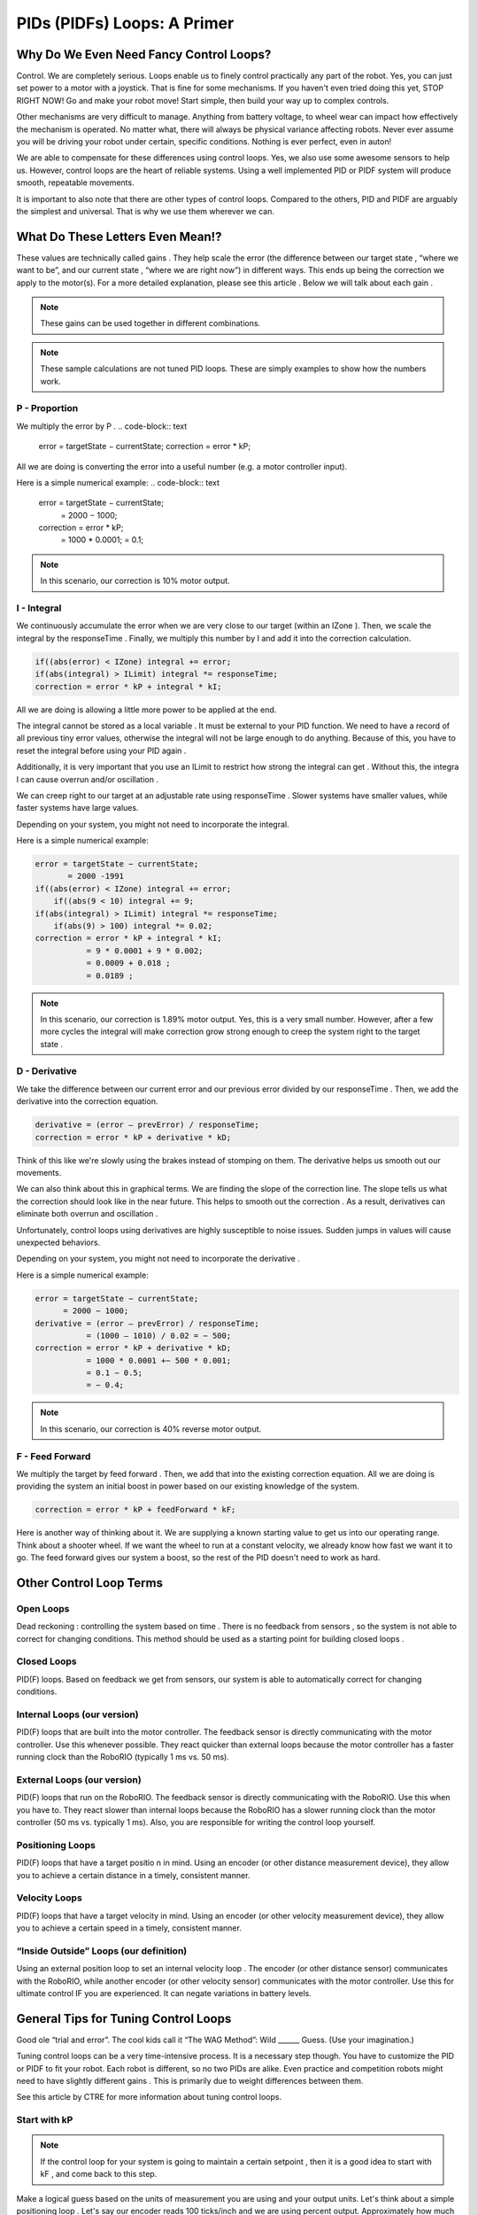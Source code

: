 PIDs (PIDFs) Loops: A Primer
===============================

Why Do We Even Need Fancy Control Loops?
------------------------------------------
Control. We are completely serious. Loops enable us to finely control practically any part of the
robot. Yes, you can just set power to a motor with a joystick. That is fine for some mechanisms. If
you haven't even tried doing this yet, STOP RIGHT NOW! Go and make your robot move! Start simple,
then build your way up to complex controls.

Other mechanisms are very difficult to manage. Anything from battery voltage, to wheel wear can
impact how effectively the mechanism is operated. No matter what, there will always be physical
variance affecting robots. Never ever assume you will be driving your robot under certain, specific
conditions. Nothing is ever perfect, even in auton!

We are able to compensate for these differences using control loops. Yes, we also use some
awesome sensors to help us. However, control loops are the heart of reliable systems. Using a well
implemented PID or PIDF system will produce smooth, repeatable movements.

It is important to also note that there are other types of control loops. Compared to the others, PID
and PIDF are arguably the simplest and universal. That is why we use them wherever we can.

What Do These Letters Even Mean!?
-----------------------------------
These values are technically called gains . They help scale the error (the difference between our
target state , “where we want to be”, and our current state , “where we are right now”) in different
ways. This ends up being the correction we apply to the motor(s). For a more detailed explanation,
please see this article . Below we will talk about each gain .

.. note:: These gains can be used together in different combinations.
.. note:: These sample calculations are not tuned PID loops. These are simply examples to show how the numbers work.

P - Proportion
+++++++++++++++++
We multiply the error by P .
.. code-block:: text

    error = targetState − currentState;
    correction = error * kP;

All we are doing is converting the error into a useful number (e.g. a motor controller input).

Here is a simple numerical example:
.. code-block:: text

    error = targetState − currentState;
        = 2000 − 1000;
    correction = error * kP;
                = 1000 * 0.0001;
                = 0.1;

.. note:: In this scenario, our correction is 10% motor output.

I - Integral
+++++++++++++++
We continuously accumulate the error when we are very close to our target (within an
IZone ). Then, we scale the integral by the responseTime . Finally, we multiply this number by
I and add it into the correction calculation.

.. code-block:: text

    if((abs(error) < IZone) integral += error;
    if(abs(integral) > ILimit) integral *= responseTime;
    correction = error * kP + integral * kI;

All we are doing is allowing a little more power to be applied at the end.

The integral cannot be stored as a local variable . It must be external to your PID function. We
need to have a record of all previous tiny error values, otherwise the integral will not be
large enough to do anything. Because of this, you have to reset the integral before using
your PID again .

Additionally, it is very important that you use an ILimit to restrict how strong the integral can
get . Without this, the integra l can cause overrun and/or oscillation .

We can creep right to our target at an adjustable rate using responseTime . Slower systems
have smaller values, while faster systems have large values.

Depending on your system, you might not need to incorporate the integral.

Here is a simple numerical example:

.. code-block:: text

    error = targetState − currentState;
           = 2000 -1991
    if((abs(error) < IZone) integral += error;
        if((abs(9 < 10) integral += 9;
    if(abs(integral) > ILimit) integral *= responseTime;
        if(abs(9) > 100) integral *= 0.02;
    correction = error * kP + integral * kI;
               = 9 * 0.0001 + 9 * 0.002;
               = 0.0009 + 0.018 ;
               = 0.0189 ;

.. note:: In this scenario, our correction is 1.89% motor output. Yes, this is a very small number. However, after a few more cycles the integral will make correction grow strong enough to creep the system right to the target state .

D - Derivative
++++++++++++++++++
We take the difference between our current error and our previous error divided by our
responseTime . Then, we add the derivative into the correction equation.

.. code-block:: text

    derivative = (error – prevError) / responseTime;
    correction = error * kP + derivative * kD;

Think of this like we're slowly using the brakes instead of stomping on them. The derivative
helps us smooth out our movements.

We can also think about this in graphical terms. We are finding the slope of the correction
line. The slope tells us what the correction should look like in the near future. This helps to
smooth out the correction . As a result, derivatives can eliminate both overrun and
oscillation .

Unfortunately, control loops using derivatives are highly susceptible to noise issues.
Sudden jumps in values will cause unexpected behaviors.

Depending on your system, you might not need to incorporate the derivative .

Here is a simple numerical example:

.. code-block:: text

    error = targetState − currentState;
          = 2000 − 1000;
    derivative = (error – prevError) / responseTime;
               = (1000 – 1010) / 0.02 = − 500;
    correction = error * kP + derivative * kD;
               = 1000 * 0.0001 +− 500 * 0.001;
               = 0.1 − 0.5;
               = − 0.4;
               
.. note:: In this scenario, our correction is 40% reverse motor output.

F - Feed Forward
+++++++++++++++++++++
We multiply the target by feed forward . Then, we add that into the existing correction
equation. All we are doing is providing the system an initial boost in power based on our
existing knowledge of the system.

.. code-block:: text

    correction = error * kP + feedForward * kF;

Here is another way of thinking about it. We are supplying a known starting value to get us
into our operating range. Think about a shooter wheel. If we want the wheel to run at a
constant velocity, we already know how fast we want it to go. The feed forward gives our
system a boost, so the rest of the PID doesn't need to work as hard.

Other Control Loop Terms
--------------------------
Open Loops
++++++++++++++
Dead reckoning : controlling the system based on time . There is no feedback from sensors ,
so the system is not able to correct for changing conditions. This method should be used as
a starting point for building closed loops .

Closed Loops
++++++++++++++++++
PID(F) loops. Based on feedback we get from sensors, our system is able to automatically
correct for changing conditions.

Internal Loops (our version)
+++++++++++++++++++++++++++++++
PID(F) loops that are built into the motor controller. The feedback sensor is directly
communicating with the motor controller. Use this whenever possible. They react quicker
than external loops because the motor controller has a faster running clock than the
RoboRIO (typically 1 ms vs. 50 ms).

External Loops (our version)
++++++++++++++++++++++++++++++++
PID(F) loops that run on the RoboRIO. The feedback sensor is directly communicating with
the RoboRIO. Use this when you have to. They react slower than internal loops because the
RoboRIO has a slower running clock than the motor controller (50 ms vs. typically 1 ms).
Also, you are responsible for writing the control loop yourself.

Positioning Loops
+++++++++++++++++++
PID(F) loops that have a target positio n in mind. Using an encoder (or other distance
measurement device), they allow you to achieve a certain distance in a timely, consistent
manner.

Velocity Loops
++++++++++++++++++
PID(F) loops that have a target velocity in mind. Using an encoder (or other velocity
measurement device), they allow you to achieve a certain speed in a timely, consistent
manner.

“Inside Outside” Loops (our definition)
+++++++++++++++++++++++++++++++++++++++++++
Using an external position loop to set an internal velocity loop . The encoder (or other
distance sensor) communicates with the RoboRIO, while another encoder (or other velocity
sensor) communicates with the motor controller. Use this for ultimate control IF you are
experienced. It can negate variations in battery levels.

General Tips for Tuning Control Loops
----------------------------------------
Good ole “trial and error”. The cool kids call it “The WAG Method”: Wild ______ Guess. (Use your
imagination.)

Tuning control loops can be a very time-intensive process. It is a necessary step though. You have
to customize the PID or PIDF to fit your robot. Each robot is different, so no two PIDs are alike. Even
practice and competition robots might need to have slightly different gains . This is primarily due to
weight differences between them.

See this article by CTRE for more information about tuning control loops.

Start with kP
+++++++++++++++++
.. note:: If the control loop for your system is going to maintain a certain setpoint , then it is a good idea to start with kF , and come back to this step.

Make a logical guess based on the units of measurement you are using and your output
units. Let's think about a simple positioning loop . Let's say our encoder reads 100 ticks/inch
and we are using percent output. Approximately how much power do we want applied to at
a certain distance? We already have an idea of how far we want to move: we know the field
measurements. So, let's say we want this positioning loop to give 100% output when we are
10 ft away. This is what the math would look like:

.. code-block:: text

    correction = error * kP;
    1 = 120000 * kP;
    kP = 1/12000 = 0.000833;

Using that kP , we can do some quick math to see how this behaves when we are 3 ft from
our target distance.

.. code-block:: text

    correction = error * kP;
    correction = 3600 * 0.0000833;
    correction = 0.299 = 30%;

Based on this, it seems we are within our operating range. Onward to tuning time!

It is recommended you double your kP value until you see oscillation , or what we call
“wagging” . If your robot starts shimmying and shaking, that means your gain is too high. Try
going 75% of the previous value. If that looks good, continue increasing the gain slightly
until you see more oscillation . Once you see more oscillation , lower the gain a tiny bit.

Now that we are content with our gain , we need to make sure it works throughout our
entire operating range.We have to test the control loop under different conditions. In our
earlier example, we would need to physically test our positioning loop at different
distances. We want the robot to always achieve its distance, no matter the distance (within
reason). To perform this test, we set up a range target distances, both traveling forwards
and backwards. DO NOT OVERLOOK THIS STEP! Please don't ever assume your loop will work
correctly in both directions.

If a system is traveling too quickly in certain scenarios, it may be a good idea to apply a
correction cap . This allows us to keep our tuned gain without sacrificing control due to
momentum.

We want to maximize the responsiveness of our system. When it is on the edge of
oscillation , the gain is just right. That is why we go through this process. Just calculating a
value alone is not enough. You have to test and tweak the gain to fit your system.

Next is kD
++++++++++++
Now that we are happy with our kP , we can start tuning kD .
.. note:: Depending on how your mechanism is designed and the type of control loop , you might not need to use kD . Brushless motors themselves behave much differently from brushed motors. We have found that control loops using brushless motors and kD are much harder to tune. They have a lot more torque, making the derivative difficult to control.

It is recommended that you start the kD at 10 times kP . In our previous example, that would mean:

.. code-block:: text

    kD = 10 * kP = 10 * 0.0000833 k = 0.000833;
    derivative = (error – prevError) / responseTime;
               = (3600 – 3620) / 0.02 = − 100;
    correction = error * kP + derivative * kD;
               = 3600 * 0.0000833 + − 100 * 0.000833;
               = 0.299 − 0.0833 = 0.217 = 22%;

Based on this, it seems we are within our operating range. Onward to tuning time!

It is recommended you double your kD value until you see you come short of your target . If
your mechanism overshoots (or travels past your target ), that means your gain is too low. If
it stops abruptly, that means your gain is too high. Try going 75% of the previous value. If
that looks good, continue increasing the gain slightly until you see it come short again.
Once you see more of this, lower the gain a tiny bit.

You may want to increase your kP slightly to maximize the speed of your system. Ideally,
you want to find the balance between speed and accuracy with any control loop .

.. note:: The derivative is not intended to get you exactly to your target ; that's what the integral is for. Instead, we use kD to help eliminate overshooting the target.

Now that we are content with our gain , we need to make sure it works throughout our
entire operating range.We have to test the control loop under different conditions. In our
earlier example, we would need to physically test our positioning loop at different
distances. We want the robot to always achieve its distance, no matter the distance (within
reason). To perform this test, we set up a range target distances, both traveling forwards
and backwards. DO NOT OVERLOOK THIS STEP! Please don't ever assume your loop will work
correctly in both directions.

We want to maximize the responsiveness of our system. When it is just shy of the target ,
the gain is just right. That is why we go through this process. Just calculating a value alone
is not enough. You have to test and tweak the gain to fit your system.

Then kI
++++++++++
Now that we are happy with our kD , we can start tuning kI .
.. note:: Depending on how your mechanism is designed and the type of control loop , you
might not need to use kI.

It is recommended that you start the kI with a fairly small value. We only want the integral
to be active when we are extremely close to our target. So, let's look at an example without
the integra l, then with it:

.. code-block:: text

    derivative = (error - prevError) / responseTime;
               = (9 – 10) / 0.02 = − 50;
    correction = error * kP + derivative * kD;
               = 9 * 0.000833 + − 50 * 0.000833;
               = 0.0075 − 0.0417 = − 0.0342 = − 3%;

.. code-block:: text

    derivative = (error – prevError) / responseTime;
               = (9 – 10) / 0.02 = − 50;
    if((abs(error) < IZone) integral += error;
        if((abs(9 < 10) integral += 9;
    if(abs(integral) > ILimit) integral *= responseTime;
        if(abs(9) > 100) integral *= 0.02;
    correction = error * kP + integral * kI + derivative * kD;
               = 9 * 0.000833 + 9 * 0.005 + − 50 * 0.000833;
               = 0.0075 + 0.045 − 0.0417 = 0.09415 = 9%;

See the difference? Without kI , we are stuck just short of our target . With kI , we will
accumulate enough correction to get right to our target .
Based on this, it seems we are within our operating range. Onward to tuning time!

It is recommended you double your kI value until you see oscillation , or what we call
“wagging” . If your robot starts shimmying and shaking, that means your gain is too high. Try
going 75% of the previous value. If that looks good, continue increasing the gain slightly
until you see more oscillation . Once you see more oscillation , lower the gain a tiny bit.

Don't forget that you can also play with IZone and ILimit . These values can help create a
strong, yet controlled correction right to the target .

Now that we are content with our gain , we need to make sure it works throughout our
entire operating range.We have to test the control loop under different conditions. In our
earlier example, we would need to physically test our positioning loop at different
distances. We want the robot to always achieve its distance, no matter the distance (within
reason). To perform this test, we set up a range target distances, both traveling forwards
and backwards. DO NOT OVERLOOK THIS STEP! Please don't ever assume your loop will work
correctly in both directions.

We want to maximize the responsiveness of our system. When it is on the edge of
oscillation , the gain is just right. That is why we go through this process. Just calculating a
value alone is not enough. You have to test and tweak the gain to fit your system.

What about kF?
+++++++++++++++
.. note:: To use feedforward effectively you have to have a good idea of how your system will behave ahead of time.

kF is the simplest gain to tune. You just need to find a value that gets you right into your
operating range. Feedforward doesn't perform any corrections , rather it moves your
starting point from 0 to “whatever you want”. This makes it much easier to tune the rest of
the PID . Having a tighter range to correct results in faster reactions and finer control.

Once your feedforward has your system off to a good start, then you can return to tuning
kP .
